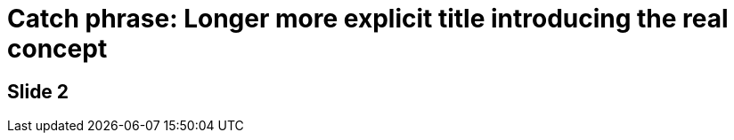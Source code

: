 // .subtitle
// Use of the AsciiDoc automatic subtitle partitionning.
// :header_footer:
= Catch phrase: Longer more explicit title introducing the real concept

== Slide 2

